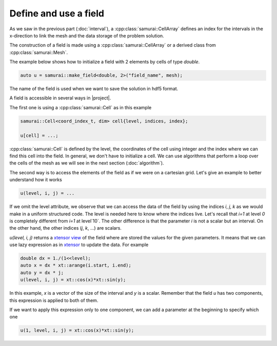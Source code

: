 Define and use a field
======================

As we saw in the previous part (:doc:`interval`), a :cpp:class:`samurai::CellArray` defines an index for the intervals in the x-direction to link the mesh and the data storage of the problem solution.

The construction of a field is made using a :cpp:class:`samurai::CellArray` or a derived class from :cpp:class:`samurai::Mesh`.

The example below shows how to initialize a field with 2 elements by cells of type `double`.

.. code-block:: c++

    auto u = samurai::make_field<double, 2>("field_name", mesh);

The name of the field is used when we want to save the solution in hdf5 format.

A field is accessible in several ways in |project|.

The first one is using a :cpp:class:`samurai::Cell` as in this example

.. code-block:: c++

    samurai::Cell<coord_index_t, dim> cell{level, indices, index};

    u[cell] = ...;

:cpp:class:`samurai::Cell` is defined by the level, the coordinates of the cell using integer and the index where we can find this cell into the field. In general, we don't have to initialize a cell. We can use algorithms that perform a loop over the cells of the mesh as we will see in the next section (:doc:`algorithm`).

The second way is to access the elements of the field as if we were on a cartesian grid. Let's give an example to better understand how it works

.. code-block:: c++

    u(level, i, j) = ...

If we omit the level attribute, we observe that we can access the data of the field by using the indices `i`, `j`, `k` as we would make in a uniform structured code. The level is needed here to know where the indices live. Let's recall that `i=1` at level `0` is completely different from `i=1` at level`10`. The other difference is that the parameter `i` is not a scalar but an interval. On the other hand, the other indices (`j`, `k`, ...) are scalars.

`u(level, i, j)` returns a `xtensor view <https://xtensor.readthedocs.io/en/latest/view.html>`_ of the field where are stored the values for the given parameters. It means that we can use lazy expression as in `xtensor <https://xtensor.readthedocs.io>`_ to update the data. For example

.. code-block:: c++

    double dx = 1./(1<<level);
    auto x = dx * xt::arange(i.start, i.end);
    auto y = dx * j;
    u(level, i, j) = xt::cos(x)*xt::sin(y);

In this example, `x` is a vector of the size of the interval and `y` is a scalar. Remember that the field `u` has two components, this expression is applied to both of them.

If we want to apply this expression only to one component, we can add a parameter at the beginning to specify which one

.. code-block:: c++

    u(1, level, i, j) = xt::cos(x)*xt::sin(y);